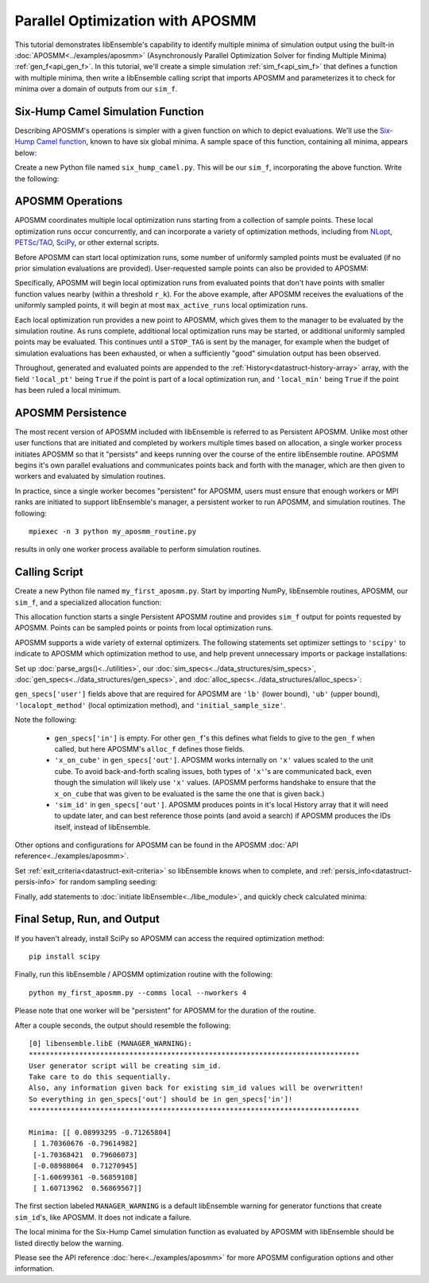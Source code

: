 =================================
Parallel Optimization with APOSMM
=================================

This tutorial demonstrates libEnsemble's capability to identify multiple minima
of simulation output using the built-in :doc:`APOSMM<../examples/aposmm>`
(Asynchronously Parallel Optimization Solver for finding Multiple Minima)
:ref:`gen_f<api_gen_f>`. In this tutorial, we'll create a simple
simulation :ref:`sim_f<api_sim_f>` that defines a function with
multiple minima, then write a libEnsemble calling script that imports APOSMM and
parameterizes it to check for minima over a domain of outputs from our ``sim_f``.

Six-Hump Camel Simulation Function
----------------------------------

Describing APOSMM's operations is simpler with a given function on which to
depict evaluations. We'll use the `Six-Hump Camel function`_, known to have six
global minima. A sample space of this function, containing all minima, appears
below:

.. image:: ../images/basic_6hc.png
    :alt: Six-Hump Camel
    :scale: 60
    :align: center

Create a new Python file named ``six_hump_camel.py``. This will be our
``sim_f``, incorporating the above function. Write the following:

.. code-block:: python
    :linenos:

    import numpy as np

    def six_hump_camel(H, persis_info, sim_specs, _):
        """Six-Hump Camel sim_f."""

        batch = len(H['x'])                            # Num evaluations each sim_f call.
        H_o = np.zeros(batch, dtype=sim_specs['out'])  # Define output array H

        for i, x in enumerate(H['x']):
            H_o['f'][i] = three_hump_camel_func(x)     # Function evaluations placed into H

        return H_o, persis_info

    def six_hump_camel_func(x):
        """ Six-Hump Camel function definition """
        x1 = x[0]
        x2 = x[1]
        term1 = (4-2.1*x1**2+(x1**4)/3) * x1**2
        term2 = x1*x2
        term3 = (-4+4*x2**2) * x2**2

        return term1 + term2 + term3

APOSMM Operations
-----------------

APOSMM coordinates multiple local optimization runs starting from a collection
of sample points. These local optimization runs occur concurrently,
and can incorporate a variety of optimization methods, including from NLopt_,
`PETSc/TAO`_, SciPy_, or other external scripts. 

Before APOSMM can start local optimization runs, some number of uniformly
sampled points must be evaluated (if no prior simulation evaluations are
provided). User-requested sample points can also be provided to APOSMM:

.. image:: ../images/sampling_6hc.png
    :alt: Six-Hump Camel Sampling
    :scale: 60
    :align: center

Specifically, APOSMM will begin local optimization runs from evaluated points that
don't have points with smaller function values nearby (within a threshold
``r_k``). For the above example, after APOSMM receives the evaluations of the
uniformly sampled points, it will begin at most ``max_active_runs``  local
optimization runs.

Each local optimization run provides a new point to APOSMM, which gives them to
the manager to be evaluated by the simulation routine. As runs complete,
additional local optimization runs may be started, or additional uniformly sampled points may be evaluated. 
This continues until a ``STOP_TAG`` is sent by the manager, for example when the
budget of simulation evaluations has been exhausted, or when a sufficiently
"good" simulation output has been observed.

.. image:: ../images/localopt_6hc.png
    :alt: Six-Hump Camel Local Optimization Points
    :scale: 60
    :align: center

Throughout, generated and evaluated points are appended to the
:ref:`History<datastruct-history-array>` array, with the field
``'local_pt'`` being ``True`` if the point is part of a local optimization run,
and ``'local_min'`` being ``True`` if the point has been ruled a local minimum.

APOSMM Persistence
------------------

The most recent version of APOSMM included with libEnsemble is referred to as
Persistent APOSMM. Unlike most other user functions that are initiated and
completed by workers multiple times based on allocation, a single worker process
initiates APOSMM so that it "persists" and keeps running over the course of the
entire libEnsemble routine. APOSMM begins it's own parallel evaluations and
communicates points back and forth with the manager, which are then given to
workers and evaluated by simulation routines.

In practice, since a single worker becomes "persistent" for APOSMM, users must
ensure that enough workers or MPI ranks are initiated to
support libEnsemble's manager, a persistent worker to run APOSMM, and
simulation routines. The following::

    mpiexec -n 3 python my_aposmm_routine.py

results in only one worker process available to perform simulation routines.

Calling Script
--------------

Create a new Python file named ``my_first_aposmm.py``. Start by importing NumPy,
libEnsemble routines, APOSMM, our ``sim_f``, and a specialized allocation
function:

.. code-block:: python
    :linenos:

    import numpy as np

    from six_hump_camel import six_hump_camel

    from libensemble.libE import libE
    from libensemble.gen_funcs.persistent_aposmm import aposmm
    from libensemble.alloc_funcs.persistent_aposmm_alloc import persistent_aposmm_alloc
    from libensemble.tools import parse_args, add_unique_random_streams

This allocation function starts a single Persistent APOSMM routine and provides
``sim_f`` output for points requested by APOSMM. Points can be sampled points
or points from local optimization runs.

APOSMM supports a wide variety of external optimizers. The following statements
set optimizer settings to ``'scipy'`` to indicate to APOSMM which optimization
method to use, and help prevent unnecessary imports or package installations:

.. code-block:: python
    :linenos:

    import libensemble.gen_funcs
    libensemble.gen_funcs.rc.aposmm_optimizers = 'scipy'

Set up :doc:`parse_args()<../utilities>`,
our :doc:`sim_specs<../data_structures/sim_specs>`,
:doc:`gen_specs<../data_structures/gen_specs>`,
and :doc:`alloc_specs<../data_structures/alloc_specs>`:

.. code-block:: python
    :linenos:

    nworkers, is_master, libE_specs, _ = parse_args()

    sim_specs = {'sim_f': six_hump_camel, # Simulation function
                 'in': ['x'],             # Accepts 'x' values
                 'out': [('f', float)]}   # Returns f(x) values

    gen_out = [('x', float, 2),           # Produces 'x' values
               ('x_on_cube', float, 2),   # 'x' values scaled to unit cube
               ('sim_id', int),           # Produces sim_id's for History array indexing
               ('local_min', bool),       # Is a point a local minimum?
               ('local_pt', bool)]        # Is a point from a local opt run?

    gen_specs = {'gen_f': aposmm,         # APOSMM generator function
                 'in': [],
                 'out': gen_out,          # Output defined like above dict
                 'user': {'initial_sample_size': 100,  # Random sample 100 points to start
                          'localopt_method': 'scipy_Nelder-Mead',
                          'opt_return_codes': [0],   # Return code specific to localopt_method
                          'max_active_runs': 6,      # Occur in parallel
                          'lb': np.array([-2, -1]),  # Lower bound of search domain
                          'ub': np.array([2, 1])}    # Upper bound of search domain
                 }

    alloc_specs = {'alloc_f': persistent_aposmm_alloc,
                   'out': [('given_back', bool)], 'user': {}}

``gen_specs['user']`` fields above that are required for APOSMM are ``'lb'``
(lower bound), ``'ub'`` (upper bound), ``'localopt_method'`` (local optimization
method), and ``'initial_sample_size'``.

Note the following:

    * ``gen_specs['in']`` is empty. For other ``gen_f``'s this defines what
      fields to give to the ``gen_f`` when called, but here APOSMM's
      ``alloc_f`` defines those fields.
    * ``'x_on_cube'`` in ``gen_specs['out']``. APOSMM works internally on
      ``'x'`` values scaled to the unit cube. To avoid back-and-forth scaling
      issues, both types of ``'x'``'s are communicated back, even though the
      simulation will likely use ``'x'`` values. (APOSMM performs handshake to
      ensure that the ``x_on_cube`` that was given to be evaluated is the same
      the one that is given back.)
    * ``'sim_id'`` in ``gen_specs['out']``. APOSMM produces points in it's
      local History array that it will need to update later, and can best
      reference those points (and avoid a search) if APOSMM produces the IDs
      itself, instead of libEnsemble.

Other options and configurations for APOSMM can be found in the
APOSMM :doc:`API reference<../examples/aposmm>`.

Set :ref:`exit_criteria<datastruct-exit-criteria>` so libEnsemble knows
when to complete, and :ref:`persis_info<datastruct-persis-info>` for
random sampling seeding:

.. code-block:: python
    :linenos:

    exit_criteria = {'sim_max': 2000}
    persis_info = add_unique_random_streams({}, nworkers + 1)

Finally, add statements to :doc:`initiate libEnsemble<../libe_module>`, and quickly
check calculated minima:

.. code-block:: python
    :linenos:

    H, persis_info, flag = libE(sim_specs, gen_specs, exit_criteria, persis_info,
                                alloc_specs, libE_specs)
    if is_master:
        print('Minima:', H[np.where(H['local_min'])]['x'])

Final Setup, Run, and Output
----------------------------

If you haven't already, install SciPy so APOSMM can access the required
optimization method::

    pip install scipy

Finally, run this libEnsemble / APOSMM optimization routine with the following::

    python my_first_aposmm.py --comms local --nworkers 4

Please note that one worker will be "persistent" for APOSMM for the duration of
the routine.

After a couple seconds, the output should resemble the following::

    [0] libensemble.libE (MANAGER_WARNING):
    *******************************************************************************
    User generator script will be creating sim_id.
    Take care to do this sequentially.
    Also, any information given back for existing sim_id values will be overwritten!
    So everything in gen_specs['out'] should be in gen_specs['in']!
    *******************************************************************************

    Minima: [[ 0.08993295 -0.71265804]
     [ 1.70360676 -0.79614982]
     [-1.70368421  0.79606073]
     [-0.08988064  0.71270945]
     [-1.60699361 -0.56859108]
     [ 1.60713962  0.56869567]]

The first section labeled ``MANAGER_WARNING`` is a default libEnsemble warning
for generator functions that create ``sim_id``'s, like APOSMM. It does not
indicate a failure.

The local minima for the Six-Hump Camel simulation function as evaluated by
APOSMM with libEnsemble should be listed directly below the warning.

Please see the API reference :doc:`here<../examples/aposmm>` for
more APOSMM configuration options and other information.

.. _`Six-Hump Camel function`: https://www.sfu.ca/~ssurjano/camel6.html
.. _NLopt: https://nlopt.readthedocs.io/en/latest/
.. _`PETSc/TAO`: https://www.mcs.anl.gov/petsc/
.. _SciPy: https://www.scipy.org/scipylib/index.html
